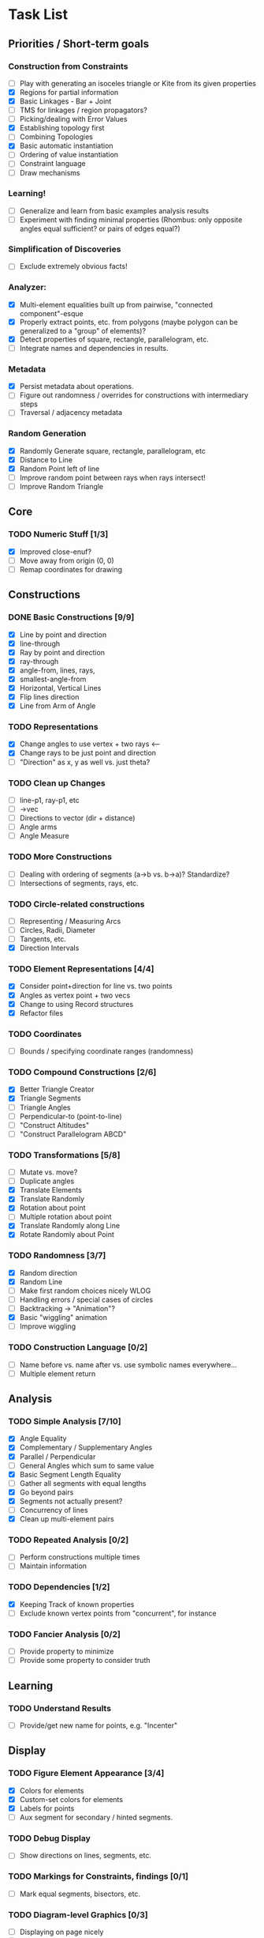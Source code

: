 * Task List
** Priorities / Short-term goals
*** Construction from Constraints
    - [ ] Play with generating an isoceles triangle or Kite from its given
      properties
    - [X] Regions for partial information
    - [X] Basic Linkages - Bar + Joint
    - [ ] TMS for linkages / region propagators?
    - [ ] Picking/dealing with Error Values
    - [X] Establishing topology first
    - [ ] Combining Topologies
    - [X] Basic automatic instantiation
    - [ ] Ordering of value instantiation
    - [ ] Constraint language
    - [ ] Draw mechanisms
*** Learning!
    - [ ] Generalize and learn from basic examples analysis results
    - [ ] Experiment with finding minimal properties (Rhombus: only opposite
      angles equal sufficient? or pairs of edges equal?)
*** Simplification of Discoveries
    - [ ] Exclude extremely obvious facts!
*** Analyzer:
    - [X] Multi-element equalities built up from pairwise, "connected
      component"-esque
    - [X] Properly extract points, etc. from polygons (maybe polygon can be
      generalized to a "group" of elements)?
    - [X] Detect properties of square, rectangle, parallelogram, etc.
    - [ ] Integrate names and dependencies in results.
*** Metadata
    - [X] Persist metadata about operations.
    - [ ] Figure out randomness / overrides for constructions with intermediary
      steps
    - [ ] Traversal / adjacency metadata
*** Random Generation
    - [X] Randomly Generate square, rectangle, parallelogram, etc
    - [X] Distance to Line
    - [X] Random Point left of line
    - [ ] Improve random point between rays when rays intersect!
    - [ ] Improve Random Triangle
** Core
*** TODO Numeric Stuff [1/3]
    - [X] Improved close-enuf?
    - [ ] Move away from origin (0, 0)
    - [ ] Remap coordinates for drawing
** Constructions
*** DONE Basic Constructions [9/9]
    CLOSED: [2015-03-08 Sun 01:37]
    - [X] Line by point and direction
    - [X] line-through
    - [X] Ray by point and direction
    - [X] ray-through
    - [X] angle-from, lines, rays,
    - [X] smallest-angle-from
    - [X] Horizontal, Vertical Lines
    - [X] Flip lines direction
    - [X] Line from Arm of Angle
*** TODO Representations
    - [X] Change angles to use vertex + two rays <--
    - [X] Change rays to be just point and direction
    - [ ] "Direction" as x, y as well vs. just theta?
*** TODO Clean up Changes
    - [ ] line-p1, ray-p1, etc
    - [ ] ->vec
    - [ ] Directions to vector (dir + distance)
    - [ ] Angle arms
    - [ ] Angle Measure
*** TODO More Constructions
    - [ ] Dealing with ordering of segments (a->b vs. b->a)? Standardize?
    - [ ] Intersections of segments, rays, etc.
*** TODO Circle-related constructions
    - [ ] Representing / Measuring Arcs
    - [ ] Circles, Radii, Diameter
    - [ ] Tangents, etc.
    - [X] Direction Intervals
*** TODO Element Representations [4/4]
    - [X] Consider point+direction for line vs. two points
    - [X] Angles as vertex point + two vecs
    - [X] Change to using Record structures
    - [X] Refactor files
*** TODO Coordinates
    - [ ] Bounds / specifying coordinate ranges (randomness)
*** TODO Compound Constructions [2/6]
    - [X] Better Triangle Creator
    - [X] Triangle Segments
    - [ ] Triangle Angles
    - [ ] Perpendicular-to (point-to-line)
    - [ ] "Construct Altitudes"
    - [ ] "Construct Parallelogram ABCD"
*** TODO Transformations [5/8]
    - [ ] Mutate vs. move?
    - [ ] Duplicate angles
    - [X] Translate Elements
    - [X] Translate Randomly
    - [X] Rotation about point
    - [ ] Multiple rotation about point
    - [X] Translate Randomly along Line
    - [X] Rotate Randomly about Point
*** TODO Randomness [3/7]
    - [X] Random direction
    - [X] Random Line
    - [ ] Make first random choices nicely WLOG
    - [ ] Handling errors / special cases of circles
    - [ ] Backtracking -> "Animation"?
    - [X] Basic "wiggling" animation
    - [ ] Improve wiggling
*** TODO Construction Language [0/2]
    - [ ] Name before vs. name after vs. use symbolic names everywhere...
    - [ ] Multiple element return
** Analysis
*** TODO Simple Analysis [7/10]
    - [X] Angle Equality
    - [X] Complementary / Supplementary Angles
    - [X] Parallel / Perpendicular
    - [ ] General Angles which sum to same value
    - [X] Basic Segment Length Equality
    - [ ] Gather all segments  with equal lengths
    - [X] Go beyond pairs
    - [X] Segments not actually present?
    - [ ] Concurrency of lines
    - [X] Clean up multi-element pairs
*** TODO Repeated Analysis [0/2]
    - [ ] Perform constructions multiple times
    - [ ] Maintain information
*** TODO Dependencies [1/2]
    - [X] Keeping Track of known properties
    - [ ] Exclude known vertex points from "concurrent", for instance
*** TODO Fancier Analysis [0/2]
    - [ ] Provide property to minimize
    - [ ] Provide some property to consider truth
** Learning
*** TODO Understand Results
    - [ ] Provide/get new name for points, e.g. "Incenter"
** Display
*** TODO Figure Element Appearance [3/4]
    - [X] Colors for elements
    - [X] Custom-set colors for elements
    - [X] Labels for points
    - [ ] Aux segment for secondary / hinted segments.
*** TODO Debug Display
    - [ ] Show directions on lines, segments, etc.
*** TODO Markings for Constraints, findings [0/1]
    - [ ] Mark equal segments, bisectors, etc.
*** TODO Diagram-level Graphics [0/3]
    - [ ] Displaying on page nicely
    - [ ] Organizing
*** TODO Animation [3/3]
    - [X] Display several displays with timing between
    - [X] Smoother Animations
    - [X] Better Animation Interface
** Simulation
*** TODO Explore Kinematics-related simulations [0/2]
    - [ ] Model + simulate as joins + telescoping, etc.
    - [ ] Wiggle Existing choices vs. making new choices
** Investigations
*** TODO Triangle Magic [0/2]
    - [ ] Add in examples from Triangle Magic
*** TODO 99 Points of Intersection [0/1]
    - [ ] Add in examples from 99 points of intersection
*** TODO Adv. Euclidean - GeoGebra [0/1]
    - [ ] Add in examples from GeoGebra Euclidean Examples
* Far-out Ideas:
  - Hyperbolic Geometry
  - 3D, volumes
  - Construction Problems
  - Proofs
  - Chasing Angles, solving exercises
